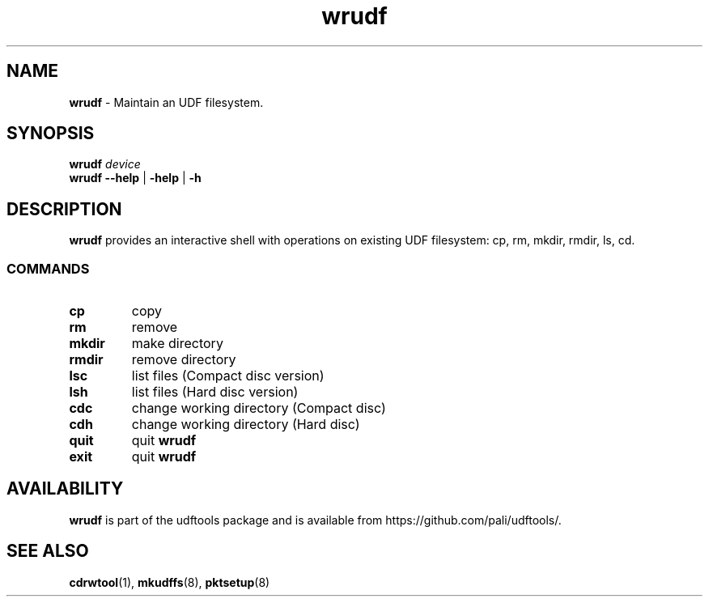.\" Text automatically generated by txt2man
.TH wrudf 8 "udftools" "Linux Reference Manual"
.SH NAME
\fBwrudf \fP- Maintain an UDF filesystem.
.SH SYNOPSIS
.nf
.fam C
\fBwrudf\fP \fIdevice\fP
\fBwrudf\fP \fB--help\fP | \fB-help\fP | \fB-h\fP 
.fam T
.fi
.fam T
.fi
.SH DESCRIPTION
\fBwrudf\fP provides an interactive shell with operations on existing UDF filesystem: cp, rm, mkdir, rmdir, ls, cd.
.SS COMMANDS
.TP
.B
cp
copy 
.TP
.B
rm
remove
.TP
.B
mkdir
make directory
.TP
.B
rmdir
remove directory
.TP
.B
lsc
list files (Compact disc version)
.TP
.B
lsh
list files (Hard disc version)
.TP
.B
cdc
change working directory (Compact disc)
.TP
.B
cdh
change working directory (Hard disc)
.TP
.B
quit
quit \fBwrudf\fP 
.TP
.B
exit
quit \fBwrudf\fP
.SH AVAILABILITY
\fBwrudf\fP is part of the udftools package and is available from https://github.com/pali/udftools/.
.SH SEE ALSO
\fBcdrwtool\fP(1), \fBmkudffs\fP(8), \fBpktsetup\fP(8)

